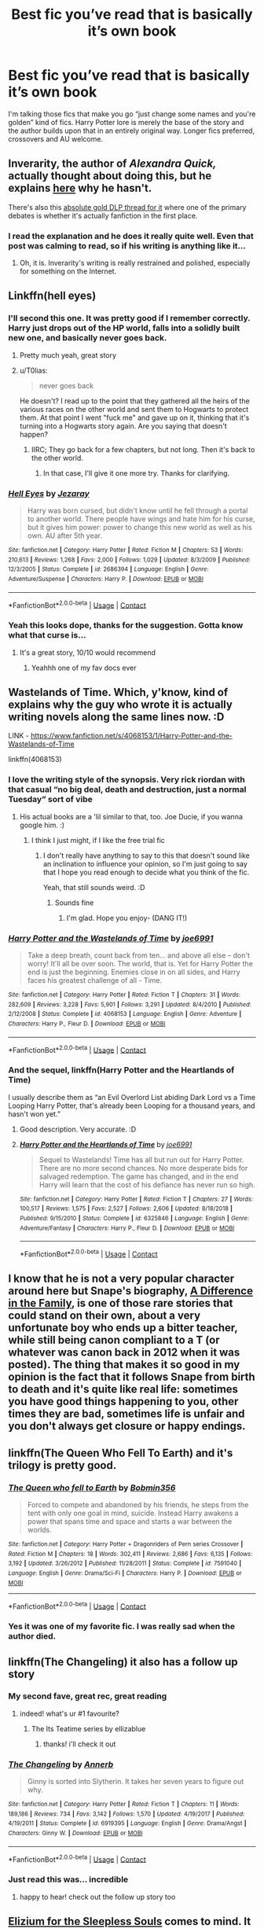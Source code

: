 #+TITLE: Best fic you’ve read that is basically it’s own book

* Best fic you’ve read that is basically it’s own book
:PROPERTIES:
:Author: ColossalCookie
:Score: 160
:DateUnix: 1600974948.0
:DateShort: 2020-Sep-24
:FlairText: Request
:END:
I'm talking those fics that make you go “just change some names and you're golden” kind of fics. Harry Potter lore is merely the base of the story and the author builds upon that in an entirely original way. Longer fics preferred, crossovers and AU welcome.


** Inverarity, the author of /Alexandra Quick,/ actually thought about doing this, but he explains [[https://inverarity.livejournal.com/186540.html][here]] why he hasn't.

There's also this [[https://forums.darklordpotter.net/threads/alexandra-quick-and-the-thorn-circle-by-inverarity-k.13590/][absolute gold DLP thread for it]] where one of the primary debates is whether it's actually fanfiction in the first place.
:PROPERTIES:
:Author: francoisschubert
:Score: 58
:DateUnix: 1600976326.0
:DateShort: 2020-Sep-24
:END:

*** I read the explanation and he does it really quite well. Even that post was calming to read, so if his writing is anything like it...
:PROPERTIES:
:Author: ColossalCookie
:Score: 25
:DateUnix: 1600985618.0
:DateShort: 2020-Sep-25
:END:

**** Oh, it is. Inverarity's writing is really restrained and polished, especially for something on the Internet.
:PROPERTIES:
:Author: francoisschubert
:Score: 15
:DateUnix: 1601000140.0
:DateShort: 2020-Sep-25
:END:


** Linkffn(hell eyes)
:PROPERTIES:
:Author: MrNacho410
:Score: 19
:DateUnix: 1600979045.0
:DateShort: 2020-Sep-24
:END:

*** I'll second this one. It was pretty good if I remember correctly. Harry just drops out of the HP world, falls into a solidly built new one, and basically never goes back.
:PROPERTIES:
:Author: MachaiArcanum
:Score: 16
:DateUnix: 1600984837.0
:DateShort: 2020-Sep-25
:END:

**** Pretty much yeah, great story
:PROPERTIES:
:Author: MrNacho410
:Score: 10
:DateUnix: 1600986684.0
:DateShort: 2020-Sep-25
:END:


**** u/T0lias:
#+begin_quote
  never goes back
#+end_quote

He doesn't? I read up to the point that they gathered all the heirs of the various races on the other world and sent them to Hogwarts to protect them. At that point I went "fuck me" and gave up on it, thinking that it's turning into a Hogwarts story again. Are you saying that doesn't happen?
:PROPERTIES:
:Author: T0lias
:Score: 5
:DateUnix: 1601106936.0
:DateShort: 2020-Sep-26
:END:

***** IIRC; They go back for a few chapters, but not long. Then it's back to the other world.
:PROPERTIES:
:Author: MachaiArcanum
:Score: 4
:DateUnix: 1601110028.0
:DateShort: 2020-Sep-26
:END:

****** In that case, I'll give it one more try. Thanks for clarifying.
:PROPERTIES:
:Author: T0lias
:Score: 2
:DateUnix: 1601110110.0
:DateShort: 2020-Sep-26
:END:


*** [[https://www.fanfiction.net/s/2686394/1/][*/Hell Eyes/*]] by [[https://www.fanfiction.net/u/231347/Jezaray][/Jezaray/]]

#+begin_quote
  Harry was born cursed, but didn't know until he fell through a portal to another world. There people have wings and hate him for his curse, but it gives him power: power to change this new world as well as his own. AU after 5th year.
#+end_quote

^{/Site/:} ^{fanfiction.net} ^{*|*} ^{/Category/:} ^{Harry} ^{Potter} ^{*|*} ^{/Rated/:} ^{Fiction} ^{M} ^{*|*} ^{/Chapters/:} ^{53} ^{*|*} ^{/Words/:} ^{210,613} ^{*|*} ^{/Reviews/:} ^{1,268} ^{*|*} ^{/Favs/:} ^{2,000} ^{*|*} ^{/Follows/:} ^{1,029} ^{*|*} ^{/Updated/:} ^{8/3/2009} ^{*|*} ^{/Published/:} ^{12/3/2005} ^{*|*} ^{/Status/:} ^{Complete} ^{*|*} ^{/id/:} ^{2686394} ^{*|*} ^{/Language/:} ^{English} ^{*|*} ^{/Genre/:} ^{Adventure/Suspense} ^{*|*} ^{/Characters/:} ^{Harry} ^{P.} ^{*|*} ^{/Download/:} ^{[[http://www.ff2ebook.com/old/ffn-bot/index.php?id=2686394&source=ff&filetype=epub][EPUB]]} ^{or} ^{[[http://www.ff2ebook.com/old/ffn-bot/index.php?id=2686394&source=ff&filetype=mobi][MOBI]]}

--------------

*FanfictionBot*^{2.0.0-beta} | [[https://github.com/FanfictionBot/reddit-ffn-bot/wiki/Usage][Usage]] | [[https://www.reddit.com/message/compose?to=tusing][Contact]]
:PROPERTIES:
:Author: FanfictionBot
:Score: 9
:DateUnix: 1600979073.0
:DateShort: 2020-Sep-24
:END:


*** Yeah this looks dope, thanks for the suggestion. Gotta know what that curse is...
:PROPERTIES:
:Author: ColossalCookie
:Score: 6
:DateUnix: 1600985673.0
:DateShort: 2020-Sep-25
:END:

**** It's a great story, 10/10 would recommend
:PROPERTIES:
:Author: MrNacho410
:Score: 8
:DateUnix: 1600986709.0
:DateShort: 2020-Sep-25
:END:

***** Yeahhh one of my fav docs ever
:PROPERTIES:
:Author: LilythDarkEyes
:Score: 2
:DateUnix: 1601036797.0
:DateShort: 2020-Sep-25
:END:


** Wastelands of Time. Which, y'know, kind of explains why the guy who wrote it is actually writing novels along the same lines now. :D

LINK - [[https://www.fanfiction.net/s/4068153/1/Harry-Potter-and-the-Wastelands-of-Time]]

linkffn(4068153)
:PROPERTIES:
:Author: Avalon1632
:Score: 35
:DateUnix: 1600975342.0
:DateShort: 2020-Sep-24
:END:

*** I love the writing style of the synopsis. Very rick riordan with that casual “no big deal, death and destruction, just a normal Tuesday” sort of vibe
:PROPERTIES:
:Author: ColossalCookie
:Score: 30
:DateUnix: 1600975661.0
:DateShort: 2020-Sep-24
:END:

**** His actual books are a 'lil similar to that, too. Joe Ducie, if you wanna google him. :)
:PROPERTIES:
:Author: Avalon1632
:Score: 15
:DateUnix: 1600975739.0
:DateShort: 2020-Sep-24
:END:

***** I think I just might, if I like the free trial fic
:PROPERTIES:
:Author: ColossalCookie
:Score: 13
:DateUnix: 1600976100.0
:DateShort: 2020-Sep-24
:END:

****** I don't really have anything to say to this that doesn't sound like an inclination to influence your opinion, so I'm just going to say that I hope you read enough to decide what you think of the fic.

Yeah, that still sounds weird. :D
:PROPERTIES:
:Author: Avalon1632
:Score: 15
:DateUnix: 1600979686.0
:DateShort: 2020-Sep-25
:END:

******* Sounds fine
:PROPERTIES:
:Author: ColossalCookie
:Score: 8
:DateUnix: 1600982258.0
:DateShort: 2020-Sep-25
:END:

******** I'm glad. Hope you enjoy- (DANG IT!)
:PROPERTIES:
:Author: Avalon1632
:Score: 2
:DateUnix: 1601023043.0
:DateShort: 2020-Sep-25
:END:


*** [[https://www.fanfiction.net/s/4068153/1/][*/Harry Potter and the Wastelands of Time/*]] by [[https://www.fanfiction.net/u/557425/joe6991][/joe6991/]]

#+begin_quote
  Take a deep breath, count back from ten... and above all else -- don't worry! It'll all be over soon. The world, that is. Yet for Harry Potter the end is just the beginning. Enemies close in on all sides, and Harry faces his greatest challenge of all - Time.
#+end_quote

^{/Site/:} ^{fanfiction.net} ^{*|*} ^{/Category/:} ^{Harry} ^{Potter} ^{*|*} ^{/Rated/:} ^{Fiction} ^{T} ^{*|*} ^{/Chapters/:} ^{31} ^{*|*} ^{/Words/:} ^{282,609} ^{*|*} ^{/Reviews/:} ^{3,228} ^{*|*} ^{/Favs/:} ^{5,901} ^{*|*} ^{/Follows/:} ^{3,291} ^{*|*} ^{/Updated/:} ^{8/4/2010} ^{*|*} ^{/Published/:} ^{2/12/2008} ^{*|*} ^{/Status/:} ^{Complete} ^{*|*} ^{/id/:} ^{4068153} ^{*|*} ^{/Language/:} ^{English} ^{*|*} ^{/Genre/:} ^{Adventure} ^{*|*} ^{/Characters/:} ^{Harry} ^{P.,} ^{Fleur} ^{D.} ^{*|*} ^{/Download/:} ^{[[http://www.ff2ebook.com/old/ffn-bot/index.php?id=4068153&source=ff&filetype=epub][EPUB]]} ^{or} ^{[[http://www.ff2ebook.com/old/ffn-bot/index.php?id=4068153&source=ff&filetype=mobi][MOBI]]}

--------------

*FanfictionBot*^{2.0.0-beta} | [[https://github.com/FanfictionBot/reddit-ffn-bot/wiki/Usage][Usage]] | [[https://www.reddit.com/message/compose?to=tusing][Contact]]
:PROPERTIES:
:Author: FanfictionBot
:Score: 8
:DateUnix: 1600975360.0
:DateShort: 2020-Sep-24
:END:


*** And the sequel, linkffn(Harry Potter and the Heartlands of Time)

I usually describe them as “an Evil Overlord List abiding Dark Lord vs a Time Looping Harry Potter, that's already been Looping for a thousand years, and hasn't won yet.”
:PROPERTIES:
:Author: Sefera17
:Score: 10
:DateUnix: 1600979817.0
:DateShort: 2020-Sep-25
:END:

**** Good description. Very accurate. :D
:PROPERTIES:
:Author: Avalon1632
:Score: 6
:DateUnix: 1600980765.0
:DateShort: 2020-Sep-25
:END:


**** [[https://www.fanfiction.net/s/6325846/1/][*/Harry Potter and the Heartlands of Time/*]] by [[https://www.fanfiction.net/u/557425/joe6991][/joe6991/]]

#+begin_quote
  Sequel to Wastelands! Time has all but run out for Harry Potter. There are no more second chances. No more desperate bids for salvaged redemption. The game has changed, and in the end Harry will learn that the cost of his defiance has never run so high.
#+end_quote

^{/Site/:} ^{fanfiction.net} ^{*|*} ^{/Category/:} ^{Harry} ^{Potter} ^{*|*} ^{/Rated/:} ^{Fiction} ^{T} ^{*|*} ^{/Chapters/:} ^{27} ^{*|*} ^{/Words/:} ^{100,517} ^{*|*} ^{/Reviews/:} ^{1,575} ^{*|*} ^{/Favs/:} ^{2,527} ^{*|*} ^{/Follows/:} ^{2,606} ^{*|*} ^{/Updated/:} ^{8/18/2018} ^{*|*} ^{/Published/:} ^{9/15/2010} ^{*|*} ^{/Status/:} ^{Complete} ^{*|*} ^{/id/:} ^{6325846} ^{*|*} ^{/Language/:} ^{English} ^{*|*} ^{/Genre/:} ^{Adventure/Fantasy} ^{*|*} ^{/Characters/:} ^{Harry} ^{P.,} ^{Fleur} ^{D.} ^{*|*} ^{/Download/:} ^{[[http://www.ff2ebook.com/old/ffn-bot/index.php?id=6325846&source=ff&filetype=epub][EPUB]]} ^{or} ^{[[http://www.ff2ebook.com/old/ffn-bot/index.php?id=6325846&source=ff&filetype=mobi][MOBI]]}

--------------

*FanfictionBot*^{2.0.0-beta} | [[https://github.com/FanfictionBot/reddit-ffn-bot/wiki/Usage][Usage]] | [[https://www.reddit.com/message/compose?to=tusing][Contact]]
:PROPERTIES:
:Author: FanfictionBot
:Score: 4
:DateUnix: 1600979841.0
:DateShort: 2020-Sep-25
:END:


** I know that he is not a very popular character around here but Snape's biography, [[https://www.fanfiction.net/s/7937889/1/A-Difference-in-the-Family-The-Snape-Chronicles][A Difference in the Family]], is one of those rare stories that could stand on their own, about a very unfortunate boy who ends up a bitter teacher, while still being canon compliant to a T (or whatever was canon back in 2012 when it was posted). The thing that makes it so good in my opinion is the fact that it follows Snape from birth to death and it's quite like real life: sometimes you have good things happening to you, other times they are bad, sometimes life is unfair and you don't always get closure or happy endings.
:PROPERTIES:
:Author: I_love_DPs
:Score: 16
:DateUnix: 1600989671.0
:DateShort: 2020-Sep-25
:END:


** linkffn(The Queen Who Fell To Earth) and it's trilogy is pretty good.
:PROPERTIES:
:Author: Sefera17
:Score: 13
:DateUnix: 1600980080.0
:DateShort: 2020-Sep-25
:END:

*** [[https://www.fanfiction.net/s/7591040/1/][*/The Queen who fell to Earth/*]] by [[https://www.fanfiction.net/u/777540/Bobmin356][/Bobmin356/]]

#+begin_quote
  Forced to compete and abandoned by his friends, he steps from the tent with only one goal in mind, suicide. Instead Harry awakens a power that spans time and space and starts a war between the worlds.
#+end_quote

^{/Site/:} ^{fanfiction.net} ^{*|*} ^{/Category/:} ^{Harry} ^{Potter} ^{+} ^{Dragonriders} ^{of} ^{Pern} ^{series} ^{Crossover} ^{*|*} ^{/Rated/:} ^{Fiction} ^{M} ^{*|*} ^{/Chapters/:} ^{18} ^{*|*} ^{/Words/:} ^{302,411} ^{*|*} ^{/Reviews/:} ^{2,686} ^{*|*} ^{/Favs/:} ^{6,135} ^{*|*} ^{/Follows/:} ^{3,192} ^{*|*} ^{/Updated/:} ^{3/26/2012} ^{*|*} ^{/Published/:} ^{11/28/2011} ^{*|*} ^{/Status/:} ^{Complete} ^{*|*} ^{/id/:} ^{7591040} ^{*|*} ^{/Language/:} ^{English} ^{*|*} ^{/Genre/:} ^{Drama/Sci-Fi} ^{*|*} ^{/Characters/:} ^{Harry} ^{P.} ^{*|*} ^{/Download/:} ^{[[http://www.ff2ebook.com/old/ffn-bot/index.php?id=7591040&source=ff&filetype=epub][EPUB]]} ^{or} ^{[[http://www.ff2ebook.com/old/ffn-bot/index.php?id=7591040&source=ff&filetype=mobi][MOBI]]}

--------------

*FanfictionBot*^{2.0.0-beta} | [[https://github.com/FanfictionBot/reddit-ffn-bot/wiki/Usage][Usage]] | [[https://www.reddit.com/message/compose?to=tusing][Contact]]
:PROPERTIES:
:Author: FanfictionBot
:Score: 11
:DateUnix: 1600980102.0
:DateShort: 2020-Sep-25
:END:


*** Yes it was one of my favorite fic. I was really sad when the author died.
:PROPERTIES:
:Author: Anthonyos
:Score: 1
:DateUnix: 1601030114.0
:DateShort: 2020-Sep-25
:END:


** linkffn(The Changeling) it also has a follow up story
:PROPERTIES:
:Author: NotanSandwich
:Score: 11
:DateUnix: 1601001509.0
:DateShort: 2020-Sep-25
:END:

*** My second fave, great rec, great reading
:PROPERTIES:
:Author: Pottermum
:Score: 6
:DateUnix: 1601003378.0
:DateShort: 2020-Sep-25
:END:

**** indeed! what's ur #1 favourite?
:PROPERTIES:
:Author: NotanSandwich
:Score: 3
:DateUnix: 1601004981.0
:DateShort: 2020-Sep-25
:END:

***** The Its Teatime series by ellizablue
:PROPERTIES:
:Author: Pottermum
:Score: 3
:DateUnix: 1601101884.0
:DateShort: 2020-Sep-26
:END:

****** thanks! i'll check it out
:PROPERTIES:
:Author: NotanSandwich
:Score: 3
:DateUnix: 1601135768.0
:DateShort: 2020-Sep-26
:END:


*** [[https://www.fanfiction.net/s/6919395/1/][*/The Changeling/*]] by [[https://www.fanfiction.net/u/763509/Annerb][/Annerb/]]

#+begin_quote
  Ginny is sorted into Slytherin. It takes her seven years to figure out why.
#+end_quote

^{/Site/:} ^{fanfiction.net} ^{*|*} ^{/Category/:} ^{Harry} ^{Potter} ^{*|*} ^{/Rated/:} ^{Fiction} ^{T} ^{*|*} ^{/Chapters/:} ^{11} ^{*|*} ^{/Words/:} ^{189,186} ^{*|*} ^{/Reviews/:} ^{734} ^{*|*} ^{/Favs/:} ^{3,142} ^{*|*} ^{/Follows/:} ^{1,570} ^{*|*} ^{/Updated/:} ^{4/19/2017} ^{*|*} ^{/Published/:} ^{4/19/2011} ^{*|*} ^{/Status/:} ^{Complete} ^{*|*} ^{/id/:} ^{6919395} ^{*|*} ^{/Language/:} ^{English} ^{*|*} ^{/Genre/:} ^{Drama/Angst} ^{*|*} ^{/Characters/:} ^{Ginny} ^{W.} ^{*|*} ^{/Download/:} ^{[[http://www.ff2ebook.com/old/ffn-bot/index.php?id=6919395&source=ff&filetype=epub][EPUB]]} ^{or} ^{[[http://www.ff2ebook.com/old/ffn-bot/index.php?id=6919395&source=ff&filetype=mobi][MOBI]]}

--------------

*FanfictionBot*^{2.0.0-beta} | [[https://github.com/FanfictionBot/reddit-ffn-bot/wiki/Usage][Usage]] | [[https://www.reddit.com/message/compose?to=tusing][Contact]]
:PROPERTIES:
:Author: FanfictionBot
:Score: 3
:DateUnix: 1601001534.0
:DateShort: 2020-Sep-25
:END:


*** Just read this was... incredible
:PROPERTIES:
:Author: AriKitten
:Score: 3
:DateUnix: 1601089748.0
:DateShort: 2020-Sep-26
:END:

**** happy to hear! check out the follow up story too
:PROPERTIES:
:Author: NotanSandwich
:Score: 2
:DateUnix: 1601093298.0
:DateShort: 2020-Sep-26
:END:


** [[https://www.fanfiction.net/s/7713063/1/Elizium-for-the-Sleepless-Souls][Elizium for the Sleepless Souls]] comes to mind. It befits greatly from being in the HP universe, but only uses a few elements heavily, namely Dementors, Azkaban, and Umbridge. It has a wonderful atmosphere halfway between thriller and Lychian nightmare. Highly recommend.

It would take some filing of serial numbers to be sure since the whole premise is keyed on a magical prison that sucks the happiness from you, but I think it's doable. It doesn't use Harry's character in an irreplaceable way, and the only other heavily borrowed character, Umbridge, could be replaced with an identical bureaucrat. It doesn't use Hogwarts or other major world building elements, so I think it is possible. The writing is certainly as good or better than typical pulpy novels.
:PROPERTIES:
:Author: dudemanwhoa
:Score: 11
:DateUnix: 1600984683.0
:DateShort: 2020-Sep-25
:END:

*** I appreciate the thought, but I am not so picky that it has to truly be an entirely original story. Thanks for the suggestion tho! It looks like a chilling fic
:PROPERTIES:
:Author: ColossalCookie
:Score: 6
:DateUnix: 1600985499.0
:DateShort: 2020-Sep-25
:END:

**** Been a couple years since I read it, but if memory serves it is excellent. Have fun!
:PROPERTIES:
:Author: dudemanwhoa
:Score: 5
:DateUnix: 1600989739.0
:DateShort: 2020-Sep-25
:END:

***** The genre overall is not my cup of tea, but I love the last chapter. I've read the entire fic at least once, but I've read the last chapter of it at least four or five times. Any other fics that have a similar premise to that last chapter?
:PROPERTIES:
:Author: ApteryxAustralis
:Score: 3
:DateUnix: 1600991725.0
:DateShort: 2020-Sep-25
:END:


** The Pureblood Pretense. It's my favorite fanfiction of all time. [[https://www.fanfiction.net/s/7613196/1/The-Pureblood-Pretense]]

linkffn(The Pureblood Pretense)
:PROPERTIES:
:Author: Empress_Eleanor
:Score: 21
:DateUnix: 1600990653.0
:DateShort: 2020-Sep-25
:END:

*** This one of my favorites! It loosely based on Taymora Pierce's Alanna series. So good!
:PROPERTIES:
:Author: lethalin1611
:Score: 11
:DateUnix: 1600999285.0
:DateShort: 2020-Sep-25
:END:


*** [[https://www.fanfiction.net/s/7613196/1/][*/The Pureblood Pretense/*]] by [[https://www.fanfiction.net/u/3489773/murkybluematter][/murkybluematter/]]

#+begin_quote
  Harriett Potter dreams of going to Hogwarts, but in an AU where the school only accepts purebloods, the only way to reach her goal is to switch places with her pureblood cousin---the only problem? Her cousin is a boy. Alanna the Lioness take on HP.
#+end_quote

^{/Site/:} ^{fanfiction.net} ^{*|*} ^{/Category/:} ^{Harry} ^{Potter} ^{*|*} ^{/Rated/:} ^{Fiction} ^{T} ^{*|*} ^{/Chapters/:} ^{22} ^{*|*} ^{/Words/:} ^{229,389} ^{*|*} ^{/Reviews/:} ^{1,097} ^{*|*} ^{/Favs/:} ^{2,834} ^{*|*} ^{/Follows/:} ^{1,156} ^{*|*} ^{/Updated/:} ^{6/20/2012} ^{*|*} ^{/Published/:} ^{12/5/2011} ^{*|*} ^{/Status/:} ^{Complete} ^{*|*} ^{/id/:} ^{7613196} ^{*|*} ^{/Language/:} ^{English} ^{*|*} ^{/Genre/:} ^{Adventure/Friendship} ^{*|*} ^{/Characters/:} ^{Harry} ^{P.,} ^{Draco} ^{M.} ^{*|*} ^{/Download/:} ^{[[http://www.ff2ebook.com/old/ffn-bot/index.php?id=7613196&source=ff&filetype=epub][EPUB]]} ^{or} ^{[[http://www.ff2ebook.com/old/ffn-bot/index.php?id=7613196&source=ff&filetype=mobi][MOBI]]}

--------------

*FanfictionBot*^{2.0.0-beta} | [[https://github.com/FanfictionBot/reddit-ffn-bot/wiki/Usage][Usage]] | [[https://www.reddit.com/message/compose?to=tusing][Contact]]
:PROPERTIES:
:Author: FanfictionBot
:Score: 7
:DateUnix: 1600990671.0
:DateShort: 2020-Sep-25
:END:


*** Seconded! It's a phenomenal story
:PROPERTIES:
:Author: readingaccountlol
:Score: 3
:DateUnix: 1601011529.0
:DateShort: 2020-Sep-25
:END:


*** Can I ask what's the pairing for Harriett in this story? and is she discovered as a girl yet?
:PROPERTIES:
:Author: garogamu
:Score: 2
:DateUnix: 1601036769.0
:DateShort: 2020-Sep-25
:END:


** Alexandra Quick Series by Invarety (sp) and the Stygian series by Slide.

Both series are extremely well written and function as regular published work. Alexandra Quick examines the United States's Wizarding World (wayyyy better that JK Rowling) and The Stygian Trilogy is the next generation a la Dystopian YA.

linkao3(ignite)

The one linked below isn't the right fic.

Alexandra Quick - [[https://archiveofourown.org/series/1211079]] Stygian - [[https://archiveofourown.org/series/438892]]
:PROPERTIES:
:Author: bluuepigeon
:Score: 6
:DateUnix: 1600986355.0
:DateShort: 2020-Sep-25
:END:

*** linkffn(Ignite by Slide)

After /Alexandra Quick,/ probably my favorite fanfiction series, and incredibly underrated. I wouldn't describe it so much as dystopian YA as a mashup of genres. The first book is somewhat dystopian because it takes place during an epidemic, but there isn't really a dystopian element to the second and third books; I also find the second and third ones remarkably mature.

But yeah, great writing and characters and highly recommended. I'm reading Slide's Anguis series right now as well and it's equally tremendous.
:PROPERTIES:
:Author: francoisschubert
:Score: 3
:DateUnix: 1601000470.0
:DateShort: 2020-Sep-25
:END:

**** Illness? Quarantine? Set around now (since it's Scorpius?

How was this written in 2012
:PROPERTIES:
:Author: Oopdidoop
:Score: 7
:DateUnix: 1601007061.0
:DateShort: 2020-Sep-25
:END:

***** Haha yeah, it's set in 2024 I think so hopefully post-Covid? There's a novel magical illness, but I think it's contained to Hogwarts. The school is in quarantine from the rest of the magical world with very little line of communication iirc. Albus, Scorpius, Rose, and two other OC students and a professor are the only ones who don't get the illness (I think the reason is explained, but I forget) and the plot is around their efforts to uncover the source of/treatment for the illness and regain contact with the outside world.

But yes, somewhat spine-chilling. And exceptionally good (the first book is actually probably the weakest in the series)
:PROPERTIES:
:Author: francoisschubert
:Score: 3
:DateUnix: 1601008171.0
:DateShort: 2020-Sep-25
:END:

****** Just curious, are there pairings in it yet?
:PROPERTIES:
:Author: Oopdidoop
:Score: 1
:DateUnix: 1601038633.0
:DateShort: 2020-Sep-25
:END:

******* It's complete, the first book has a pairing between two OCs and (I think) a Scorpius/Rose thing going on. Second book establishes a love triangle between Scorpius, Rose, and an OC. Albus has an on and off thing with another OC. That's about it IIRC.
:PROPERTIES:
:Author: francoisschubert
:Score: 1
:DateUnix: 1601068791.0
:DateShort: 2020-Sep-26
:END:


**** [[https://www.fanfiction.net/s/8255131/1/][*/Ignite/*]] by [[https://www.fanfiction.net/u/4095/Slide][/Slide/]]

#+begin_quote
  A mysterious illness leaving a mere handful of uninfected. A school in quarantine, isolated from the outside world. Danger on all sides, striking seemingly at random. And, at the heart of it all, Scorpius Malfoy, the only man to believe this is a part of a wider, dangerous plot. Part 1 of the Stygian Trilogy.
#+end_quote

^{/Site/:} ^{fanfiction.net} ^{*|*} ^{/Category/:} ^{Harry} ^{Potter} ^{*|*} ^{/Rated/:} ^{Fiction} ^{M} ^{*|*} ^{/Chapters/:} ^{37} ^{*|*} ^{/Words/:} ^{199,673} ^{*|*} ^{/Reviews/:} ^{320} ^{*|*} ^{/Favs/:} ^{439} ^{*|*} ^{/Follows/:} ^{215} ^{*|*} ^{/Updated/:} ^{11/3/2013} ^{*|*} ^{/Published/:} ^{6/25/2012} ^{*|*} ^{/Status/:} ^{Complete} ^{*|*} ^{/id/:} ^{8255131} ^{*|*} ^{/Language/:} ^{English} ^{*|*} ^{/Genre/:} ^{Adventure/Drama} ^{*|*} ^{/Characters/:} ^{Scorpius} ^{M.,} ^{Rose} ^{W.} ^{*|*} ^{/Download/:} ^{[[http://www.ff2ebook.com/old/ffn-bot/index.php?id=8255131&source=ff&filetype=epub][EPUB]]} ^{or} ^{[[http://www.ff2ebook.com/old/ffn-bot/index.php?id=8255131&source=ff&filetype=mobi][MOBI]]}

--------------

*FanfictionBot*^{2.0.0-beta} | [[https://github.com/FanfictionBot/reddit-ffn-bot/wiki/Usage][Usage]] | [[https://www.reddit.com/message/compose?to=tusing][Contact]]
:PROPERTIES:
:Author: FanfictionBot
:Score: 2
:DateUnix: 1601000489.0
:DateShort: 2020-Sep-25
:END:


*** [[https://archiveofourown.org/works/20807957][*/Ignite to the Call/*]] by [[https://www.archiveofourown.org/users/CannibalisticApple/pseuds/CannibalisticApple][/CannibalisticApple/]]

#+begin_quote
  Last night, they went to bed in their dorms. This morning, they woke up in either A) an abandoned building, B) unfamiliar apartments with unfamiliar school uniforms, C) a plush bedroom nicer than their entire house... or D) the League of Villains' headquarters, because of COURSE Izuku still manages to draw the shortest straw even when others are screwed over too. UA tries its best to prepare its students for anything, but one topic it never covered: what to do if you wake up in an alternate dimension. Six students suddenly find themselves in an unfamiliar world where the balance between Heroes and Villains is more unstable than ever and they have no idea how they got there or to get home. All they know is that this world is horribly wrong, and they're largely on their own. (Well, except Izuku, but he thinks he'd prefer that.)
#+end_quote

^{/Site/:} ^{Archive} ^{of} ^{Our} ^{Own} ^{*|*} ^{/Fandom/:} ^{僕のヒーローアカデミア} ^{|} ^{Boku} ^{no} ^{Hero} ^{Academia} ^{|} ^{My} ^{Hero} ^{Academia} ^{*|*} ^{/Published/:} ^{2019-09-28} ^{*|*} ^{/Updated/:} ^{2020-09-21} ^{*|*} ^{/Words/:} ^{261066} ^{*|*} ^{/Chapters/:} ^{56/?} ^{*|*} ^{/Comments/:} ^{2859} ^{*|*} ^{/Kudos/:} ^{1709} ^{*|*} ^{/Bookmarks/:} ^{369} ^{*|*} ^{/Hits/:} ^{45758} ^{*|*} ^{/ID/:} ^{20807957} ^{*|*} ^{/Download/:} ^{[[https://archiveofourown.org/downloads/20807957/Ignite%20to%20the%20Call.epub?updated_at=1600719953][EPUB]]} ^{or} ^{[[https://archiveofourown.org/downloads/20807957/Ignite%20to%20the%20Call.mobi?updated_at=1600719953][MOBI]]}

--------------

*FanfictionBot*^{2.0.0-beta} | [[https://github.com/FanfictionBot/reddit-ffn-bot/wiki/Usage][Usage]] | [[https://www.reddit.com/message/compose?to=tusing][Contact]]
:PROPERTIES:
:Author: FanfictionBot
:Score: 2
:DateUnix: 1600986383.0
:DateShort: 2020-Sep-25
:END:


** Linkffn(prince of the dark kingdom) feels like that to me. It operates on the premise that Voldemort won the first war, so it borrows basically zero plot from canon. Takes concepts from the original, like werewolves, and fleshes out a whole society and culture for them. It's abandoned near the end in a very painful way, but there's still well over a million words of it to enjoy.
:PROPERTIES:
:Author: yazzledore
:Score: 7
:DateUnix: 1601029152.0
:DateShort: 2020-Sep-25
:END:

*** [[https://www.fanfiction.net/s/3766574/1/][*/Prince of the Dark Kingdom/*]] by [[https://www.fanfiction.net/u/1355498/Mizuni-sama][/Mizuni-sama/]]

#+begin_quote
  Ten years ago, Voldemort created his kingdom. Now a confused young wizard stumbles into it, and carves out a destiny. AU. Nondark Harry. MentorVoldemort. VII Ch.8 In which someone is dead, wounded, or kidnapped in every scene.
#+end_quote

^{/Site/:} ^{fanfiction.net} ^{*|*} ^{/Category/:} ^{Harry} ^{Potter} ^{*|*} ^{/Rated/:} ^{Fiction} ^{M} ^{*|*} ^{/Chapters/:} ^{147} ^{*|*} ^{/Words/:} ^{1,253,480} ^{*|*} ^{/Reviews/:} ^{11,265} ^{*|*} ^{/Favs/:} ^{8,031} ^{*|*} ^{/Follows/:} ^{7,134} ^{*|*} ^{/Updated/:} ^{6/17/2014} ^{*|*} ^{/Published/:} ^{9/3/2007} ^{*|*} ^{/id/:} ^{3766574} ^{*|*} ^{/Language/:} ^{English} ^{*|*} ^{/Genre/:} ^{Drama/Adventure} ^{*|*} ^{/Characters/:} ^{Harry} ^{P.,} ^{Voldemort} ^{*|*} ^{/Download/:} ^{[[http://www.ff2ebook.com/old/ffn-bot/index.php?id=3766574&source=ff&filetype=epub][EPUB]]} ^{or} ^{[[http://www.ff2ebook.com/old/ffn-bot/index.php?id=3766574&source=ff&filetype=mobi][MOBI]]}

--------------

*FanfictionBot*^{2.0.0-beta} | [[https://github.com/FanfictionBot/reddit-ffn-bot/wiki/Usage][Usage]] | [[https://www.reddit.com/message/compose?to=tusing][Contact]]
:PROPERTIES:
:Author: FanfictionBot
:Score: 3
:DateUnix: 1601029170.0
:DateShort: 2020-Sep-25
:END:

**** i very much agree to this
:PROPERTIES:
:Author: Po_poy
:Score: 2
:DateUnix: 1601053933.0
:DateShort: 2020-Sep-25
:END:


** If we're sticking with just Harry Potter, Vox Corporis by MissAnnThropic was my absolute favorite for sheer quality and the ability to portray emotions. Sadly, the author seems to have taken it down.
:PROPERTIES:
:Author: Kaedon-Bolas
:Score: 6
:DateUnix: 1600994281.0
:DateShort: 2020-Sep-25
:END:


** A bit late to the thread but linkffn(the boy who died by silirt). Great Single point of departure fanfic where Harry Potter dies as a baby. The wizarding world is virtually unrecognisable by the time our characters start Hogwarts. Kinda dark and chilling, especially in the latter years (author is on book five and publishes new chapters regularly) so I recommend pacing yourself in the reading.
:PROPERTIES:
:Author: Babinski23
:Score: 3
:DateUnix: 1601063041.0
:DateShort: 2020-Sep-25
:END:

*** [[https://www.fanfiction.net/s/12955401/1/][*/The Boy Who Died/*]] by [[https://www.fanfiction.net/u/5628140/Silirt][/Silirt/]]

#+begin_quote
  A true single point of departure leads to a world without Harry. Changes compound- and no one is safe.
#+end_quote

^{/Site/:} ^{fanfiction.net} ^{*|*} ^{/Category/:} ^{Harry} ^{Potter} ^{*|*} ^{/Rated/:} ^{Fiction} ^{M} ^{*|*} ^{/Chapters/:} ^{32} ^{*|*} ^{/Words/:} ^{97,356} ^{*|*} ^{/Reviews/:} ^{23} ^{*|*} ^{/Favs/:} ^{33} ^{*|*} ^{/Follows/:} ^{42} ^{*|*} ^{/Updated/:} ^{10/11/2018} ^{*|*} ^{/Published/:} ^{6/1/2018} ^{*|*} ^{/Status/:} ^{Complete} ^{*|*} ^{/id/:} ^{12955401} ^{*|*} ^{/Language/:} ^{English} ^{*|*} ^{/Genre/:} ^{Supernatural/Horror} ^{*|*} ^{/Characters/:} ^{Ron} ^{W.,} ^{Hermione} ^{G.,} ^{Draco} ^{M.,} ^{Neville} ^{L.} ^{*|*} ^{/Download/:} ^{[[http://www.ff2ebook.com/old/ffn-bot/index.php?id=12955401&source=ff&filetype=epub][EPUB]]} ^{or} ^{[[http://www.ff2ebook.com/old/ffn-bot/index.php?id=12955401&source=ff&filetype=mobi][MOBI]]}

--------------

*FanfictionBot*^{2.0.0-beta} | [[https://github.com/FanfictionBot/reddit-ffn-bot/wiki/Usage][Usage]] | [[https://www.reddit.com/message/compose?to=tusing][Contact]]
:PROPERTIES:
:Author: FanfictionBot
:Score: 3
:DateUnix: 1601063063.0
:DateShort: 2020-Sep-25
:END:


** Isolation by Bex chan. It's a dramione fanfic, and it is the one that pulled me on the ship. It's absolutely beautiful.
:PROPERTIES:
:Author: neverwenttooovojaver
:Score: 9
:DateUnix: 1600990605.0
:DateShort: 2020-Sep-25
:END:


** Bloody Skies on ffnet
:PROPERTIES:
:Author: etudehouse
:Score: 5
:DateUnix: 1600977354.0
:DateShort: 2020-Sep-24
:END:

*** Looks like a good crack fic. I'll be sure to take a peek at that after reading some of the darker suggestions
:PROPERTIES:
:Author: ColossalCookie
:Score: 2
:DateUnix: 1600985770.0
:DateShort: 2020-Sep-25
:END:

**** Well, I wouldn't call it a crack fic tbh. But since Harry is gay there're some slash elements so its not up to everyone I guess.

Basically it's “Harry goes to different school“ type of fiction but this one school is not really for humans. The new school is a mixed one mostly for non-humans like vampires, werewolves, demons etc. There only few humans because it's hard for them to survive there.

So, there's a different magic system, different werewolves (like, Lupin is basically a puppy to them). Its very HP-centric with bunch of OCs. Original characters like Snape or Voldemort are at start and somewhat in the end, but the story and writing itself is so good it could be just published as it's own book changing a couple of names here and there.
:PROPERTIES:
:Author: etudehouse
:Score: 3
:DateUnix: 1601008931.0
:DateShort: 2020-Sep-25
:END:


*** You mean this?

LINK - [[https://www.fanfiction.net/s/2816397/1/]]

linkffn(2816397)
:PROPERTIES:
:Author: Avalon1632
:Score: 4
:DateUnix: 1600979441.0
:DateShort: 2020-Sep-25
:END:

**** Yes this is the one!
:PROPERTIES:
:Author: etudehouse
:Score: 3
:DateUnix: 1600979970.0
:DateShort: 2020-Sep-25
:END:

***** Excellent. Good rec. :)
:PROPERTIES:
:Author: Avalon1632
:Score: 3
:DateUnix: 1600980725.0
:DateShort: 2020-Sep-25
:END:


**** [[https://www.fanfiction.net/s/2816397/1/][*/Bloody Skies/*]] by [[https://www.fanfiction.net/u/346025/Toki-Mirage][/Toki Mirage/]]

#+begin_quote
  Being a gay Hero hunted by a crazy Dark Lord with delusions of immortality, a barmy old Headmaster who thinks it's his job to save the world, and the odd vampire trolling through the halls at night looking for a midnight snack isn't easy. Just ask Harry.
#+end_quote

^{/Site/:} ^{fanfiction.net} ^{*|*} ^{/Category/:} ^{Harry} ^{Potter} ^{*|*} ^{/Rated/:} ^{Fiction} ^{M} ^{*|*} ^{/Chapters/:} ^{29} ^{*|*} ^{/Words/:} ^{332,494} ^{*|*} ^{/Reviews/:} ^{4,982} ^{*|*} ^{/Favs/:} ^{6,350} ^{*|*} ^{/Follows/:} ^{4,772} ^{*|*} ^{/Updated/:} ^{2/19/2012} ^{*|*} ^{/Published/:} ^{2/24/2006} ^{*|*} ^{/Status/:} ^{Complete} ^{*|*} ^{/id/:} ^{2816397} ^{*|*} ^{/Language/:} ^{English} ^{*|*} ^{/Genre/:} ^{Adventure/Suspense} ^{*|*} ^{/Characters/:} ^{Harry} ^{P.} ^{*|*} ^{/Download/:} ^{[[http://www.ff2ebook.com/old/ffn-bot/index.php?id=2816397&source=ff&filetype=epub][EPUB]]} ^{or} ^{[[http://www.ff2ebook.com/old/ffn-bot/index.php?id=2816397&source=ff&filetype=mobi][MOBI]]}

--------------

*FanfictionBot*^{2.0.0-beta} | [[https://github.com/FanfictionBot/reddit-ffn-bot/wiki/Usage][Usage]] | [[https://www.reddit.com/message/compose?to=tusing][Contact]]
:PROPERTIES:
:Author: FanfictionBot
:Score: 2
:DateUnix: 1600979461.0
:DateShort: 2020-Sep-25
:END:


** linkffn(Forbidden by Savageland) is one that immediately comes to mind
:PROPERTIES:
:Author: Flye_Autumne
:Score: 3
:DateUnix: 1600996349.0
:DateShort: 2020-Sep-25
:END:

*** [[https://www.fanfiction.net/s/12547639/1/][*/Forbidden/*]] by [[https://www.fanfiction.net/u/591462/Savageland][/Savageland/]]

#+begin_quote
  Ten years after Harry Potter defeated Voldemort, the Wizarding World seems safe: until two Hogwarts students disappear without a trace in the Forbidden Forest. Strangely linked to this incident is Severus Snape, who died in the Shrieking Shack. Or did he? When Hermione Granger is pulled into the investigation, she discovers the unimaginably dangerous truth. Complete.
#+end_quote

^{/Site/:} ^{fanfiction.net} ^{*|*} ^{/Category/:} ^{Harry} ^{Potter} ^{*|*} ^{/Rated/:} ^{Fiction} ^{M} ^{*|*} ^{/Chapters/:} ^{26} ^{*|*} ^{/Words/:} ^{96,347} ^{*|*} ^{/Reviews/:} ^{137} ^{*|*} ^{/Favs/:} ^{216} ^{*|*} ^{/Follows/:} ^{152} ^{*|*} ^{/Updated/:} ^{10/8/2017} ^{*|*} ^{/Published/:} ^{6/26/2017} ^{*|*} ^{/Status/:} ^{Complete} ^{*|*} ^{/id/:} ^{12547639} ^{*|*} ^{/Language/:} ^{English} ^{*|*} ^{/Genre/:} ^{Drama/Romance} ^{*|*} ^{/Characters/:} ^{Hermione} ^{G.,} ^{Severus} ^{S.} ^{*|*} ^{/Download/:} ^{[[http://www.ff2ebook.com/old/ffn-bot/index.php?id=12547639&source=ff&filetype=epub][EPUB]]} ^{or} ^{[[http://www.ff2ebook.com/old/ffn-bot/index.php?id=12547639&source=ff&filetype=mobi][MOBI]]}

--------------

*FanfictionBot*^{2.0.0-beta} | [[https://github.com/FanfictionBot/reddit-ffn-bot/wiki/Usage][Usage]] | [[https://www.reddit.com/message/compose?to=tusing][Contact]]
:PROPERTIES:
:Author: FanfictionBot
:Score: 3
:DateUnix: 1600996372.0
:DateShort: 2020-Sep-25
:END:


** [[https://m.fanfiction.net/s/2920229/1/Eclipse-of-the-Sky]] this is an excellent take on original creatures and horcruxes.
:PROPERTIES:
:Author: XXomega_duckXX
:Score: 3
:DateUnix: 1601003670.0
:DateShort: 2020-Sep-25
:END:


** linkffn(2567446) and it's two sequels. It's set several years post-Hogwarts. You could seriously change all the non-OC names and make slight modifications to the magic system and publish it.
:PROPERTIES:
:Author: KalmiaKamui
:Score: 3
:DateUnix: 1601007188.0
:DateShort: 2020-Sep-25
:END:

*** [[https://www.fanfiction.net/s/2567446/1/][*/The Ring of Gold/*]] by [[https://www.fanfiction.net/u/739771/KevinVoigt][/KevinVoigt/]]

#+begin_quote
  [COMPLETED] Instead of peace and harmony, Voldemort's fall has created a world of uncertainty and chaos. The Death Eaters are dwindling, waging a hopeless battle without the Dark Lord to lead them. A new conflict is coming, and Ginny finds herself caught
#+end_quote

^{/Site/:} ^{fanfiction.net} ^{*|*} ^{/Category/:} ^{Harry} ^{Potter} ^{*|*} ^{/Rated/:} ^{Fiction} ^{T} ^{*|*} ^{/Chapters/:} ^{25} ^{*|*} ^{/Words/:} ^{301,988} ^{*|*} ^{/Reviews/:} ^{113} ^{*|*} ^{/Favs/:} ^{200} ^{*|*} ^{/Follows/:} ^{85} ^{*|*} ^{/Updated/:} ^{6/13/2006} ^{*|*} ^{/Published/:} ^{9/5/2005} ^{*|*} ^{/Status/:} ^{Complete} ^{*|*} ^{/id/:} ^{2567446} ^{*|*} ^{/Language/:} ^{English} ^{*|*} ^{/Genre/:} ^{Adventure/Mystery} ^{*|*} ^{/Characters/:} ^{Ginny} ^{W.,} ^{Harry} ^{P.} ^{*|*} ^{/Download/:} ^{[[http://www.ff2ebook.com/old/ffn-bot/index.php?id=2567446&source=ff&filetype=epub][EPUB]]} ^{or} ^{[[http://www.ff2ebook.com/old/ffn-bot/index.php?id=2567446&source=ff&filetype=mobi][MOBI]]}

--------------

*FanfictionBot*^{2.0.0-beta} | [[https://github.com/FanfictionBot/reddit-ffn-bot/wiki/Usage][Usage]] | [[https://www.reddit.com/message/compose?to=tusing][Contact]]
:PROPERTIES:
:Author: FanfictionBot
:Score: 2
:DateUnix: 1601007208.0
:DateShort: 2020-Sep-25
:END:


** - Nobility by Olivieblake
- Lady of the Lake by Colubrina
:PROPERTIES:
:Author: cmq827
:Score: 3
:DateUnix: 1601035991.0
:DateShort: 2020-Sep-25
:END:


** [[https://archiveofourown.org/works/13054713/chapters/29859897][Heroes, Assemble!]] on Ao3 Is a really good fanfic. Harry kinda accidentally becomes an Avenger and he also runs a cafe/restaurant called the 'Marauders Den' and is really cool
:PROPERTIES:
:Author: Sweetstar_
:Score: 3
:DateUnix: 1601055245.0
:DateShort: 2020-Sep-25
:END:


** Linkffn(10655211) is my absolute favorite. She also has a great hp/lotr x-over that i enjoy but I don't know jack shit about lotr beyond a bit of background lore I've read on the internet
:PROPERTIES:
:Author: Kryasil
:Score: 3
:DateUnix: 1601058727.0
:DateShort: 2020-Sep-25
:END:

*** [[https://www.fanfiction.net/s/10655211/1/][*/You Cannot Save the World/*]] by [[https://www.fanfiction.net/u/3533063/Lady-Celestial-Star][/Lady Celestial Star/]]

#+begin_quote
  Dumbledore left Harry Potter back in the Muggle world, and now it's time to bring him back to go to Hogwarts. Unbeknownst to him, the youth he is expecting is not what he seems. Harry Potter is no longer the Boy-Who-Lived, he has another title and he has more important things to do with his time.
#+end_quote

^{/Site/:} ^{fanfiction.net} ^{*|*} ^{/Category/:} ^{Harry} ^{Potter} ^{*|*} ^{/Rated/:} ^{Fiction} ^{T} ^{*|*} ^{/Chapters/:} ^{31} ^{*|*} ^{/Words/:} ^{94,839} ^{*|*} ^{/Reviews/:} ^{590} ^{*|*} ^{/Favs/:} ^{818} ^{*|*} ^{/Follows/:} ^{879} ^{*|*} ^{/Updated/:} ^{8/28/2015} ^{*|*} ^{/Published/:} ^{8/29/2014} ^{*|*} ^{/Status/:} ^{Complete} ^{*|*} ^{/id/:} ^{10655211} ^{*|*} ^{/Language/:} ^{English} ^{*|*} ^{/Genre/:} ^{Crime/Sci-Fi} ^{*|*} ^{/Characters/:} ^{Harry} ^{P.,} ^{Albus} ^{D.,} ^{OC} ^{*|*} ^{/Download/:} ^{[[http://www.ff2ebook.com/old/ffn-bot/index.php?id=10655211&source=ff&filetype=epub][EPUB]]} ^{or} ^{[[http://www.ff2ebook.com/old/ffn-bot/index.php?id=10655211&source=ff&filetype=mobi][MOBI]]}

--------------

*FanfictionBot*^{2.0.0-beta} | [[https://github.com/FanfictionBot/reddit-ffn-bot/wiki/Usage][Usage]] | [[https://www.reddit.com/message/compose?to=tusing][Contact]]
:PROPERTIES:
:Author: FanfictionBot
:Score: 2
:DateUnix: 1601058743.0
:DateShort: 2020-Sep-25
:END:


** There's also Lord Over the Night Sky by Triser.
:PROPERTIES:
:Author: LSMediator
:Score: 2
:DateUnix: 1600987181.0
:DateShort: 2020-Sep-25
:END:


** Definitely, definitely the Its Teatime series by ellizablue. I re-read it often.
:PROPERTIES:
:Author: Pottermum
:Score: 2
:DateUnix: 1601003258.0
:DateShort: 2020-Sep-25
:END:


** A Drarry fic that is kind of OOC and made me feel like you could just change the names and have it be its own book would be linkao3(Changing of the Guard) by Lomonaaeren. It's a bit dark, but the story is amazing!
:PROPERTIES:
:Author: ImNotCreative3238
:Score: 2
:DateUnix: 1601007792.0
:DateShort: 2020-Sep-25
:END:

*** [[https://archiveofourown.org/works/685932][*/Changing of the Guard/*]] by [[https://www.archiveofourown.org/users/Lomonaaeren/pseuds/Lomonaaeren][/Lomonaaeren/]]

#+begin_quote
  Need a perfect stranger? Ask Metamorphosis. Harry Potter runs the business secretly and becomes whoever's needed for each occasion. He's not sure whether he should be more surprised, worried, or amused when Draco Malfoy comes to Metamorphosis and requests an actor who can play his boyfriend so that his parents will disown him. Yet Harry has even more dangerous choices after he creates Brian, Draco's “perfect” boyfriend. Draco doesn't know who Brian is, but he's trying to find out---and now so is Harry.
#+end_quote

^{/Site/:} ^{Archive} ^{of} ^{Our} ^{Own} ^{*|*} ^{/Fandom/:} ^{Harry} ^{Potter} ^{-} ^{J.} ^{K.} ^{Rowling} ^{*|*} ^{/Published/:} ^{2013-02-15} ^{*|*} ^{/Completed/:} ^{2013-02-16} ^{*|*} ^{/Words/:} ^{210283} ^{*|*} ^{/Chapters/:} ^{50/50} ^{*|*} ^{/Comments/:} ^{397} ^{*|*} ^{/Kudos/:} ^{1345} ^{*|*} ^{/Bookmarks/:} ^{420} ^{*|*} ^{/Hits/:} ^{42233} ^{*|*} ^{/ID/:} ^{685932} ^{*|*} ^{/Download/:} ^{[[https://archiveofourown.org/downloads/685932/Changing%20of%20the%20Guard.epub?updated_at=1566580504][EPUB]]} ^{or} ^{[[https://archiveofourown.org/downloads/685932/Changing%20of%20the%20Guard.mobi?updated_at=1566580504][MOBI]]}

--------------

*FanfictionBot*^{2.0.0-beta} | [[https://github.com/FanfictionBot/reddit-ffn-bot/wiki/Usage][Usage]] | [[https://www.reddit.com/message/compose?to=tusing][Contact]]
:PROPERTIES:
:Author: FanfictionBot
:Score: 2
:DateUnix: 1601007815.0
:DateShort: 2020-Sep-25
:END:


** Muggle AUs are like that.
:PROPERTIES:
:Author: numb-inside_
:Score: 2
:DateUnix: 1601038537.0
:DateShort: 2020-Sep-25
:END:


** I'm surprised that nobody has suggested the Sacrifice Arch. Linkffn(Saving Connor)
:PROPERTIES:
:Author: PT2545
:Score: 4
:DateUnix: 1600990668.0
:DateShort: 2020-Sep-25
:END:

*** Me too man, just about to link that when I saw your comment. Just over 3 million words in the series combined.
:PROPERTIES:
:Author: goldenbnana
:Score: 2
:DateUnix: 1601024326.0
:DateShort: 2020-Sep-25
:END:


** Linkffn( Dodging prison and stealing witches by LeadVonE)
:PROPERTIES:
:Author: ThegamerwhokillsNPC
:Score: 4
:DateUnix: 1601003741.0
:DateShort: 2020-Sep-25
:END:


** Haters gonna hate, but ROMPH spelled backwards (plus its progeny) more or less fits your description, imho.
:PROPERTIES:
:Author: gwa_is_amazing
:Score: 3
:DateUnix: 1601023897.0
:DateShort: 2020-Sep-25
:END:

*** do you have a link
:PROPERTIES:
:Author: Fineas_Greyhaven
:Score: 2
:DateUnix: 1601036191.0
:DateShort: 2020-Sep-25
:END:

**** [[http://hpmor.com]]
:PROPERTIES:
:Author: gwa_is_amazing
:Score: 2
:DateUnix: 1601071573.0
:DateShort: 2020-Sep-26
:END:


** [[https://archiveofourown.org/works/18394907/chapters/43563482][The left words]] It honestly so good and I've reread it like 3 times now. it's tomarry/harrymort
:PROPERTIES:
:Author: fanfic-addict
:Score: 5
:DateUnix: 1600975416.0
:DateShort: 2020-Sep-24
:END:

*** Oh sis this looks good as fuck
:PROPERTIES:
:Author: ColossalCookie
:Score: 3
:DateUnix: 1600975569.0
:DateShort: 2020-Sep-24
:END:

**** It really is,be prepared for the angst tho
:PROPERTIES:
:Author: fanfic-addict
:Score: 6
:DateUnix: 1600975724.0
:DateShort: 2020-Sep-24
:END:

***** I'm ready
:PROPERTIES:
:Author: ColossalCookie
:Score: 5
:DateUnix: 1600975807.0
:DateShort: 2020-Sep-24
:END:


*** YES
:PROPERTIES:
:Author: meiyashi
:Score: 3
:DateUnix: 1600997694.0
:DateShort: 2020-Sep-25
:END:


*** I was excited to try this rec out, but I honestly could barely get past the first chapter. The writing was clichéd and flowed poorly.

I'm a fan of the pairing, but I wouldn't recommend this to anyone going through this thread.
:PROPERTIES:
:Author: inimically
:Score: 3
:DateUnix: 1601049038.0
:DateShort: 2020-Sep-25
:END:


** linkao3(all the young dudes) is a marauders era beginning in their first year running all the way up to just before ootp- 188 chapters but it's so well paced it feels right, there's a slight canon divergence that remus' father committed suicide so he was raised in a boys home meaning he ends up much rougher round the edges. the writing is so emotive, i was so engaged that i read the whole thing and then didn't think about anything else for days.

it's really good if you're into a more realistic portrayal of the marauders and their lives seeing as they were at school in the 70's, explores muggle culture a little and sits well alongside what was actually happening in the muggle world as well as a really interesting and believable lead up to the first wizarding war.

i also love the portrayal of the marauders vs snape thing where it's portrayed much more like a rivalry than a victim thing and remus is much more involved

honestly i cant recommend it enough please read it even if marauders stuff isn't usually your thing it gives so much motivation to the way remus and sirius act in canon and provides a huge backstory that slides right in to the golden era
:PROPERTIES:
:Author: tealobjective
:Score: 1
:DateUnix: 1603189270.0
:DateShort: 2020-Oct-20
:END:

*** [[https://archiveofourown.org/works/10057010][*/All the Young Dudes/*]] by [[https://www.archiveofourown.org/users/MsKingBean89/pseuds/MsKingBean89/users/Photohawk/pseuds/Photohawk/users/dnimreven/pseuds/dnimreven/users/Lorre/pseuds/Lorre][/MsKingBean89PhotohawkdnimrevenLorre/]]

#+begin_quote
  LONG fic charting the marauders' time at Hogwarts (and beyond) from Remus' PoV - diversion from canon in that Remus's father died and he was raised in a children's home, and is a bit rough around the edges. Otherwise canon-compliant.1971 - 1995This IS a wolfstar fic, but incredibly slow burn. Literally years. Long build up but worth it I promise! COMPLETE!Spotify playlist:https://open.spotify.com/user/htl2006/playlist/3z2NbLq2IVGG0NICBqsN2D?si=Liyl_JKJSx2RUqks3p50kg(Compiled by amazing reader, JustAnotherPerson) DISCLAIMER: I do not support JK Rowling's disgusting transphobic views.WINNER of two 2018 Marauders Medals Awards:- Best Characterisation of Remus- Best Characterisation of James2017 Marauders Medal Awards:- Best Work in Progress
#+end_quote

^{/Site/:} ^{Archive} ^{of} ^{Our} ^{Own} ^{*|*} ^{/Fandom/:} ^{Harry} ^{Potter} ^{-} ^{J.} ^{K.} ^{Rowling} ^{*|*} ^{/Published/:} ^{2017-03-02} ^{*|*} ^{/Completed/:} ^{2018-11-12} ^{*|*} ^{/Words/:} ^{526969} ^{*|*} ^{/Chapters/:} ^{188/188} ^{*|*} ^{/Comments/:} ^{6418} ^{*|*} ^{/Kudos/:} ^{9196} ^{*|*} ^{/Bookmarks/:} ^{1853} ^{*|*} ^{/Hits/:} ^{238480} ^{*|*} ^{/ID/:} ^{10057010} ^{*|*} ^{/Download/:} ^{[[https://archiveofourown.org/downloads/10057010/All%20the%20Young%20Dudes.epub?updated_at=1601292529][EPUB]]} ^{or} ^{[[https://archiveofourown.org/downloads/10057010/All%20the%20Young%20Dudes.mobi?updated_at=1601292529][MOBI]]}

--------------

*FanfictionBot*^{2.0.0-beta} | [[https://github.com/FanfictionBot/reddit-ffn-bot/wiki/Usage][Usage]] | [[https://www.reddit.com/message/compose?to=tusing][Contact]]
:PROPERTIES:
:Author: FanfictionBot
:Score: 1
:DateUnix: 1603189291.0
:DateShort: 2020-Oct-20
:END:


** HPMoR.com fits the bill
:PROPERTIES:
:Author: 15_Redstones
:Score: 1
:DateUnix: 1601051879.0
:DateShort: 2020-Sep-25
:END:

*** Pretty sure I've read this before but didn't know there was a website lol
:PROPERTIES:
:Author: ColossalCookie
:Score: 2
:DateUnix: 1601065720.0
:DateShort: 2020-Sep-25
:END:
